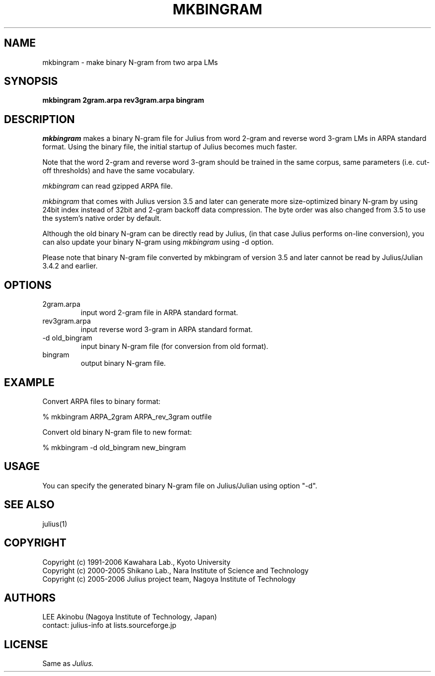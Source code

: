 .de Sp
.if t .sp .5v
.if n .sp
..
.de Ip
.br
.ie \\n.$>=3 .ne \\$3
.el .ne 3
.IP "\\$1" \\$2
..
.TH MKBINGRAM 1 LOCAL
.UC 6
.SH NAME
mkbingram - make binary N-gram from two arpa LMs
.SH SYNOPSIS
.B mkbingram 2gram.arpa rev3gram.arpa bingram
.SH DESCRIPTION
.I mkbingram
makes a binary N-gram file for Julius from word 2-gram and reverse
word 3-gram LMs in ARPA standard format.  Using the binary file, the
initial startup of Julius becomes much faster.
.PP
Note that the word 2-gram and reverse word 3-gram should be trained in
the same corpus, same parameters (i.e. cut-off thresholds) and have
the same vocabulary.
.PP
.I mkbingram
can read gzipped ARPA file.
.PP
.I mkbingram
that comes with Julius version 3.5 and later can generate more 
size-optimized binary N-gram by using 24bit index instead of 32bit
and 2-gram backoff data compression.  The byte order was also
changed from 3.5 to use the system's native order by default.
.PP
Although the old binary N-gram can be directly read by Julius,
(in that case Julius performs on-line conversion), you can also
update your binary N-gram using
.I mkbingram
using -d option.
.PP
Please note that binary N-gram file converted by mkbingram of version 3.5
and later cannot be read by Julius/Julian 3.4.2 and earlier.
.SH OPTIONS
.Ip "2gram.arpa"
input word 2-gram file in ARPA standard format.
.Ip "rev3gram.arpa"
input reverse word 3-gram in ARPA standard format.
.Ip "-d old_bingram"
input binary N-gram file (for conversion from old format).
.Ip "bingram"
output binary N-gram file.
.SH EXAMPLE
Convert ARPA files to binary format:
.PP
    % mkbingram ARPA_2gram ARPA_rev_3gram outfile
.PP
Convert old binary N-gram file to new format:
.PP
    % mkbingram -d old_bingram new_bingram

.SH USAGE
You can specify the generated binary N-gram file on Julius/Julian using
option "-d".
.SH "SEE ALSO"
julius(1)
.SH COPYRIGHT
Copyright (c) 1991-2006 Kawahara Lab., Kyoto University
.br
Copyright (c) 2000-2005 Shikano Lab., Nara Institute of Science and Technology
.br
Copyright (c) 2005-2006 Julius project team, Nagoya Institute of Technology
.SH AUTHORS
LEE Akinobu (Nagoya Institute of Technology, Japan)
.br
contact: julius-info at lists.sourceforge.jp
.SH LICENSE
Same as 
.I Julius.
